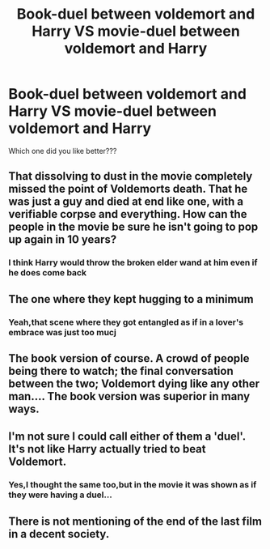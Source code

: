 #+TITLE: Book-duel between voldemort and Harry VS movie-duel between voldemort and Harry

* Book-duel between voldemort and Harry VS movie-duel between voldemort and Harry
:PROPERTIES:
:Author: Unit-Superb
:Score: 2
:DateUnix: 1613628407.0
:DateShort: 2021-Feb-18
:FlairText: Misc
:END:
Which one did you like better???


** That dissolving to dust in the movie completely missed the point of Voldemorts death. That he was just a guy and died at end like one, with a verifiable corpse and everything. How can the people in the movie be sure he isn't going to pop up again in 10 years?
:PROPERTIES:
:Author: SimurghXTattletale
:Score: 14
:DateUnix: 1613637047.0
:DateShort: 2021-Feb-18
:END:

*** I think Harry would throw the broken elder wand at him even if he does come back
:PROPERTIES:
:Author: Unit-Superb
:Score: 1
:DateUnix: 1613638451.0
:DateShort: 2021-Feb-18
:END:


** The one where they kept hugging to a minimum
:PROPERTIES:
:Author: Jon_Riptide
:Score: 11
:DateUnix: 1613630927.0
:DateShort: 2021-Feb-18
:END:

*** Yeah,that scene where they got entangled as if in a lover's embrace was just too mucj
:PROPERTIES:
:Author: Unit-Superb
:Score: 4
:DateUnix: 1613637990.0
:DateShort: 2021-Feb-18
:END:


** The book version of course. A crowd of people being there to watch; the final conversation between the two; Voldemort dying like any other man.... The book version was superior in many ways.
:PROPERTIES:
:Author: EloImFizzy
:Score: 6
:DateUnix: 1613691992.0
:DateShort: 2021-Feb-19
:END:


** I'm not sure I could call either of them a 'duel'. It's not like Harry actually tried to beat Voldemort.
:PROPERTIES:
:Score: 3
:DateUnix: 1613691027.0
:DateShort: 2021-Feb-19
:END:

*** Yes,I thought the same too,but in the movie it was shown as if they were having a duel...
:PROPERTIES:
:Author: Unit-Superb
:Score: 2
:DateUnix: 1613735019.0
:DateShort: 2021-Feb-19
:END:


** There is not mentioning of the end of the last film in a decent society.
:PROPERTIES:
:Author: ceplma
:Score: 2
:DateUnix: 1613636060.0
:DateShort: 2021-Feb-18
:END:
